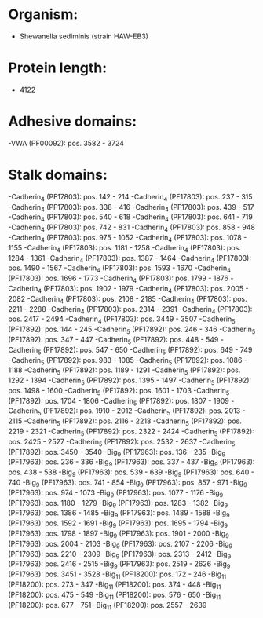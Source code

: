 * Organism:
- Shewanella sediminis (strain HAW-EB3)
* Protein length:
- 4122
* Adhesive domains:
-VWA (PF00092): pos. 3582 - 3724
* Stalk domains:
-Cadherin_4 (PF17803): pos. 142 - 214
-Cadherin_4 (PF17803): pos. 237 - 315
-Cadherin_4 (PF17803): pos. 338 - 416
-Cadherin_4 (PF17803): pos. 439 - 517
-Cadherin_4 (PF17803): pos. 540 - 618
-Cadherin_4 (PF17803): pos. 641 - 719
-Cadherin_4 (PF17803): pos. 742 - 831
-Cadherin_4 (PF17803): pos. 858 - 948
-Cadherin_4 (PF17803): pos. 975 - 1052
-Cadherin_4 (PF17803): pos. 1078 - 1155
-Cadherin_4 (PF17803): pos. 1181 - 1258
-Cadherin_4 (PF17803): pos. 1284 - 1361
-Cadherin_4 (PF17803): pos. 1387 - 1464
-Cadherin_4 (PF17803): pos. 1490 - 1567
-Cadherin_4 (PF17803): pos. 1593 - 1670
-Cadherin_4 (PF17803): pos. 1696 - 1773
-Cadherin_4 (PF17803): pos. 1799 - 1876
-Cadherin_4 (PF17803): pos. 1902 - 1979
-Cadherin_4 (PF17803): pos. 2005 - 2082
-Cadherin_4 (PF17803): pos. 2108 - 2185
-Cadherin_4 (PF17803): pos. 2211 - 2288
-Cadherin_4 (PF17803): pos. 2314 - 2391
-Cadherin_4 (PF17803): pos. 2417 - 2494
-Cadherin_4 (PF17803): pos. 3449 - 3507
-Cadherin_5 (PF17892): pos. 144 - 245
-Cadherin_5 (PF17892): pos. 246 - 346
-Cadherin_5 (PF17892): pos. 347 - 447
-Cadherin_5 (PF17892): pos. 448 - 549
-Cadherin_5 (PF17892): pos. 547 - 650
-Cadherin_5 (PF17892): pos. 649 - 749
-Cadherin_5 (PF17892): pos. 983 - 1085
-Cadherin_5 (PF17892): pos. 1086 - 1188
-Cadherin_5 (PF17892): pos. 1189 - 1291
-Cadherin_5 (PF17892): pos. 1292 - 1394
-Cadherin_5 (PF17892): pos. 1395 - 1497
-Cadherin_5 (PF17892): pos. 1498 - 1600
-Cadherin_5 (PF17892): pos. 1601 - 1703
-Cadherin_5 (PF17892): pos. 1704 - 1806
-Cadherin_5 (PF17892): pos. 1807 - 1909
-Cadherin_5 (PF17892): pos. 1910 - 2012
-Cadherin_5 (PF17892): pos. 2013 - 2115
-Cadherin_5 (PF17892): pos. 2116 - 2218
-Cadherin_5 (PF17892): pos. 2219 - 2321
-Cadherin_5 (PF17892): pos. 2322 - 2424
-Cadherin_5 (PF17892): pos. 2425 - 2527
-Cadherin_5 (PF17892): pos. 2532 - 2637
-Cadherin_5 (PF17892): pos. 3450 - 3540
-Big_9 (PF17963): pos. 136 - 235
-Big_9 (PF17963): pos. 236 - 336
-Big_9 (PF17963): pos. 337 - 437
-Big_9 (PF17963): pos. 438 - 538
-Big_9 (PF17963): pos. 539 - 639
-Big_9 (PF17963): pos. 640 - 740
-Big_9 (PF17963): pos. 741 - 854
-Big_9 (PF17963): pos. 857 - 971
-Big_9 (PF17963): pos. 974 - 1073
-Big_9 (PF17963): pos. 1077 - 1176
-Big_9 (PF17963): pos. 1180 - 1279
-Big_9 (PF17963): pos. 1283 - 1382
-Big_9 (PF17963): pos. 1386 - 1485
-Big_9 (PF17963): pos. 1489 - 1588
-Big_9 (PF17963): pos. 1592 - 1691
-Big_9 (PF17963): pos. 1695 - 1794
-Big_9 (PF17963): pos. 1798 - 1897
-Big_9 (PF17963): pos. 1901 - 2000
-Big_9 (PF17963): pos. 2004 - 2103
-Big_9 (PF17963): pos. 2107 - 2206
-Big_9 (PF17963): pos. 2210 - 2309
-Big_9 (PF17963): pos. 2313 - 2412
-Big_9 (PF17963): pos. 2416 - 2515
-Big_9 (PF17963): pos. 2519 - 2626
-Big_9 (PF17963): pos. 3451 - 3528
-Big_11 (PF18200): pos. 172 - 246
-Big_11 (PF18200): pos. 273 - 347
-Big_11 (PF18200): pos. 374 - 448
-Big_11 (PF18200): pos. 475 - 549
-Big_11 (PF18200): pos. 576 - 650
-Big_11 (PF18200): pos. 677 - 751
-Big_11 (PF18200): pos. 2557 - 2639

